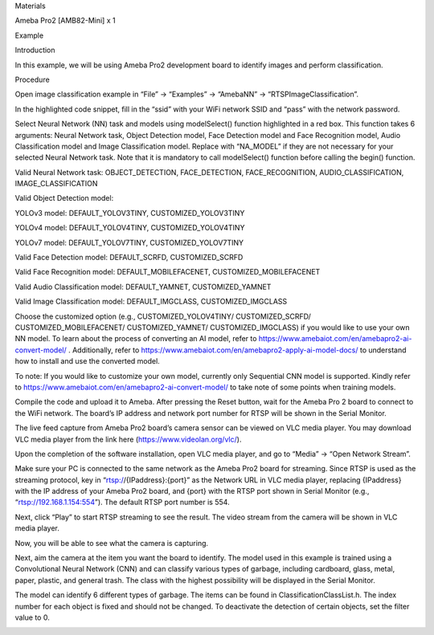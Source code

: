 Materials

Ameba Pro2 [AMB82-Mini] x 1

Example

Introduction

In this example, we will be using Ameba Pro2 development board to
identify images and perform classification.

Procedure

Open image classification example in “File” -> “Examples” -> “AmebaNN”
-> “RTSPImageClassification”.

In the highlighted code snippet, fill in the “ssid” with your WiFi
network SSID and “pass” with the network password.

Select Neural Network (NN) task and models using modelSelect() function
highlighted in a red box. This function takes 6 arguments: Neural
Network task, Object Detection model, Face Detection model and Face
Recognition model, Audio Classification model and Image Classification
model. Replace with “NA_MODEL” if they are not necessary for your
selected Neural Network task. Note that it is mandatory to call
modelSelect() function before calling the begin() function.

Valid Neural Network task: OBJECT_DETECTION, FACE_DETECTION,
FACE_RECOGNITION, AUDIO_CLASSIFICATION, IMAGE_CLASSIFICATION

Valid Object Detection model:

YOLOv3 model: DEFAULT_YOLOV3TINY, CUSTOMIZED_YOLOV3TINY

YOLOv4 model: DEFAULT_YOLOV4TINY, CUSTOMIZED_YOLOV4TINY

YOLOv7 model: DEFAULT_YOLOV7TINY, CUSTOMIZED_YOLOV7TINY

Valid Face Detection model: DEFAULT_SCRFD, CUSTOMIZED_SCRFD

Valid Face Recognition model: DEFAULT_MOBILEFACENET,
CUSTOMIZED_MOBILEFACENET

Valid Audio Classification model: DEFAULT_YAMNET, CUSTOMIZED_YAMNET

Valid Image Classification model: DEFAULT_IMGCLASS, CUSTOMIZED_IMGCLASS

Choose the customized option (e.g., CUSTOMIZED_YOLOV4TINY/
CUSTOMIZED_SCRFD/ CUSTOMIZED_MOBILEFACENET/ CUSTOMIZED_YAMNET/
CUSTOMIZED_IMGCLASS) if you would like to use your own NN model. To
learn about the process of converting an AI model, refer to
https://www.amebaiot.com/en/amebapro2-ai-convert-model/ . Additionally,
refer to https://www.amebaiot.com/en/amebapro2-apply-ai-model-docs/ to
understand how to install and use the converted model.

To note: If you would like to customize your own model, currently only
Sequential CNN model is supported. Kindly refer to
https://www.amebaiot.com/en/amebapro2-ai-convert-model/ to take note of
some points when training models.

Compile the code and upload it to Ameba. After pressing the Reset
button, wait for the Ameba Pro 2 board to connect to the WiFi network.
The board’s IP address and network port number for RTSP will be shown in
the Serial Monitor.

The live feed capture from Ameba Pro2 board’s camera sensor can be
viewed on VLC media player. You may download VLC media player from the
link here (https://www.videolan.org/vlc/).

Upon the completion of the software installation, open VLC media player,
and go to “Media” -> “Open Network Stream”.

Make sure your PC is connected to the same network as the Ameba Pro2
board for streaming. Since RTSP is used as the streaming protocol, key
in “rtsp://{IPaddress}:{port}” as the Network URL in VLC media player,
replacing {IPaddress} with the IP address of your Ameba Pro2 board, and
{port} with the RTSP port shown in Serial Monitor (e.g.,
“rtsp://192.168.1.154:554”). The default RTSP port number is 554.

Next, click “Play” to start RTSP streaming to see the result. The video
stream from the camera will be shown in VLC media player.

Now, you will be able to see what the camera is capturing.

Next, aim the camera at the item you want the board to identify. The
model used in this example is trained using a Convolutional Neural
Network (CNN) and can classify various types of garbage, including
cardboard, glass, metal, paper, plastic, and general trash. The class
with the highest possibility will be displayed in the Serial Monitor.

The model can identify 6 different types of garbage. The items can be
found in ClassificationClassList.h. The index number for each object is
fixed and should not be changed. To deactivate the detection of certain
objects, set the filter value to 0.

|image01.png| |image02.png| |image03.png| |image04.png| |image05.png|
|image06.png| |image07.png| |image08.png|

.. |image01.png| image:: ../../../_static/_Example_Guides/_Neural%20Network%20-%20Image%20Classification/image01.png
.. |image02.png| image:: ../../../_static/_Example_Guides/_Neural%20Network%20-%20Image%20Classification/image02.png
.. |image03.png| image:: ../../../_static/_Example_Guides/_Neural%20Network%20-%20Image%20Classification/image03.png
.. |image04.png| image:: ../../../_static/_Example_Guides/_Neural%20Network%20-%20Image%20Classification/image04.png
.. |image05.png| image:: ../../../_static/_Example_Guides/_Neural%20Network%20-%20Image%20Classification/image05.png
.. |image06.png| image:: ../../../_static/_Example_Guides/_Neural%20Network%20-%20Image%20Classification/image06.png
.. |image07.png| image:: ../../../_static/_Example_Guides/_Neural%20Network%20-%20Image%20Classification/image07.png
.. |image08.png| image:: ../../../_static/_Example_Guides/_Neural%20Network%20-%20Image%20Classification/image08.png
